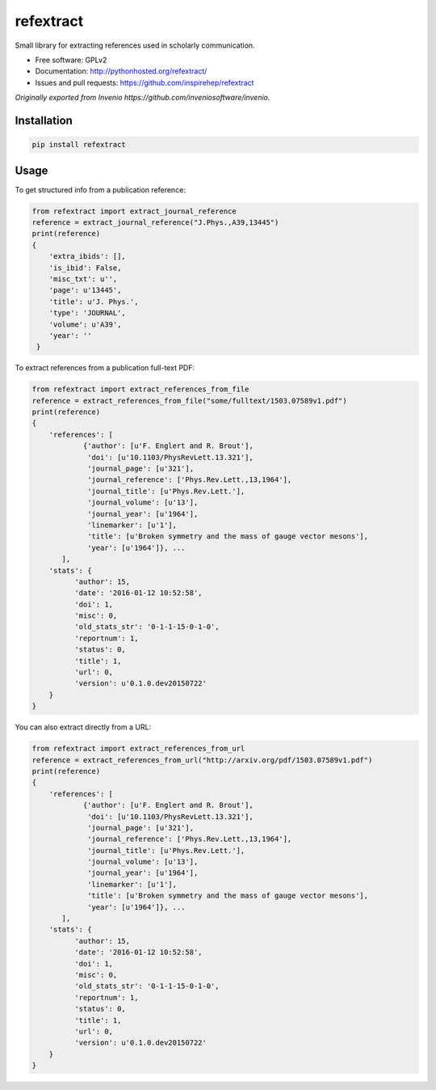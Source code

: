 ..
   This file is part of refextract
   Copyright (C) 2015, 2016 CERN.

   refextract is free software; you can redistribute it and/or
   modify it under the terms of the GNU General Public License as
   published by the Free Software Foundation; either version 2 of the
   License, or (at your option) any later version.

   refextract is distributed in the hope that it will be useful, but
   WITHOUT ANY WARRANTY; without even the implied warranty of
   MERCHANTABILITY or FITNESS FOR A PARTICULAR PURPOSE.  See the GNU
   General Public License for more details.

   You should have received a copy of the GNU General Public License
   along with refextract; if not, write to the Free Software Foundation, Inc.,
   59 Temple Place, Suite 330, Boston, MA 02111-1307, USA.

   In applying this license, CERN does not waive the privileges and immunities
   granted to it by virtue of its status as an Intergovernmental Organization
   or submit itself to any jurisdiction.


============
refextract
============


Small library for extracting references used in scholarly communication.

* Free software: GPLv2
* Documentation: http://pythonhosted.org/refextract/
* Issues and pull requests: https://github.com/inspirehep/refextract

*Originally exported from Invenio https://github.com/inveniosoftware/invenio.*


Installation
============

.. code-block:: shell

    pip install refextract

Usage
=====

To get structured info from a publication reference:

.. code-block:: python

    from refextract import extract_journal_reference
    reference = extract_journal_reference("J.Phys.,A39,13445")
    print(reference)
    {
        'extra_ibids': [],
        'is_ibid': False,
        'misc_txt': u'',
        'page': u'13445',
        'title': u'J. Phys.',
        'type': 'JOURNAL',
        'volume': u'A39',
        'year': ''
     }


To extract references from a publication full-text PDF:

.. code-block:: python

    from refextract import extract_references_from_file
    reference = extract_references_from_file("some/fulltext/1503.07589v1.pdf")
    print(reference)
    {
        'references': [
                {'author': [u'F. Englert and R. Brout'],
                 'doi': [u'10.1103/PhysRevLett.13.321'],
                 'journal_page': [u'321'],
                 'journal_reference': ['Phys.Rev.Lett.,13,1964'],
                 'journal_title': [u'Phys.Rev.Lett.'],
                 'journal_volume': [u'13'],
                 'journal_year': [u'1964'],
                 'linemarker': [u'1'],
                 'title': [u'Broken symmetry and the mass of gauge vector mesons'],
                 'year': [u'1964']}, ...
           ],
        'stats': {
              'author': 15,
              'date': '2016-01-12 10:52:58',
              'doi': 1,
              'misc': 0,
              'old_stats_str': '0-1-1-15-0-1-0',
              'reportnum': 1,
              'status': 0,
              'title': 1,
              'url': 0,
              'version': u'0.1.0.dev20150722'
        }
    }

You can also extract directly from a URL:

.. code-block:: python

    from refextract import extract_references_from_url
    reference = extract_references_from_url("http://arxiv.org/pdf/1503.07589v1.pdf")
    print(reference)
    {
        'references': [
                {'author': [u'F. Englert and R. Brout'],
                 'doi': [u'10.1103/PhysRevLett.13.321'],
                 'journal_page': [u'321'],
                 'journal_reference': ['Phys.Rev.Lett.,13,1964'],
                 'journal_title': [u'Phys.Rev.Lett.'],
                 'journal_volume': [u'13'],
                 'journal_year': [u'1964'],
                 'linemarker': [u'1'],
                 'title': [u'Broken symmetry and the mass of gauge vector mesons'],
                 'year': [u'1964']}, ...
           ],
        'stats': {
              'author': 15,
              'date': '2016-01-12 10:52:58',
              'doi': 1,
              'misc': 0,
              'old_stats_str': '0-1-1-15-0-1-0',
              'reportnum': 1,
              'status': 0,
              'title': 1,
              'url': 0,
              'version': u'0.1.0.dev20150722'
        }
    }
